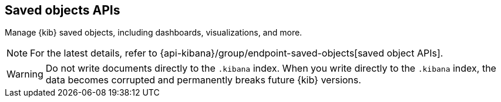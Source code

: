 [[saved-objects-api]]
== Saved objects APIs

Manage {kib} saved objects, including dashboards, visualizations, and more.

NOTE: For the latest details, refer to {api-kibana}/group/endpoint-saved-objects[saved object APIs].

WARNING: Do not write documents directly to the `.kibana` index. When you write directly
to the `.kibana` index, the data becomes corrupted and permanently breaks future {kib} versions.
